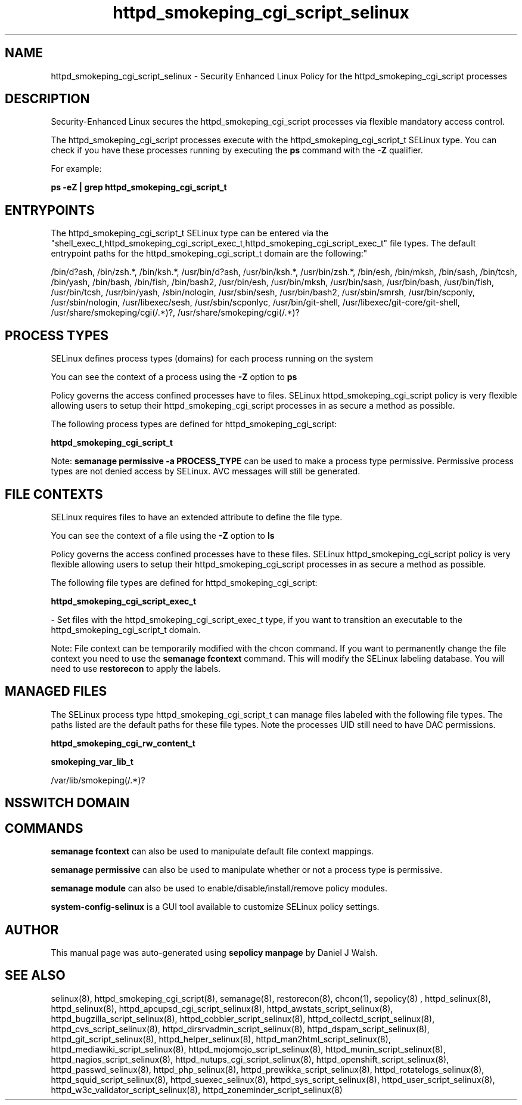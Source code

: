 .TH  "httpd_smokeping_cgi_script_selinux"  "8"  "12-10-19" "httpd_smokeping_cgi_script" "SELinux Policy documentation for httpd_smokeping_cgi_script"
.SH "NAME"
httpd_smokeping_cgi_script_selinux \- Security Enhanced Linux Policy for the httpd_smokeping_cgi_script processes
.SH "DESCRIPTION"

Security-Enhanced Linux secures the httpd_smokeping_cgi_script processes via flexible mandatory access control.

The httpd_smokeping_cgi_script processes execute with the httpd_smokeping_cgi_script_t SELinux type. You can check if you have these processes running by executing the \fBps\fP command with the \fB\-Z\fP qualifier. 

For example:

.B ps -eZ | grep httpd_smokeping_cgi_script_t


.SH "ENTRYPOINTS"

The httpd_smokeping_cgi_script_t SELinux type can be entered via the "shell_exec_t,httpd_smokeping_cgi_script_exec_t,httpd_smokeping_cgi_script_exec_t" file types.  The default entrypoint paths for the httpd_smokeping_cgi_script_t domain are the following:"

/bin/d?ash, /bin/zsh.*, /bin/ksh.*, /usr/bin/d?ash, /usr/bin/ksh.*, /usr/bin/zsh.*, /bin/esh, /bin/mksh, /bin/sash, /bin/tcsh, /bin/yash, /bin/bash, /bin/fish, /bin/bash2, /usr/bin/esh, /usr/bin/mksh, /usr/bin/sash, /usr/bin/bash, /usr/bin/fish, /usr/bin/tcsh, /usr/bin/yash, /sbin/nologin, /usr/sbin/sesh, /usr/bin/bash2, /usr/sbin/smrsh, /usr/bin/scponly, /usr/sbin/nologin, /usr/libexec/sesh, /usr/sbin/scponlyc, /usr/bin/git-shell, /usr/libexec/git-core/git-shell, /usr/share/smokeping/cgi(/.*)?, /usr/share/smokeping/cgi(/.*)?
.SH PROCESS TYPES
SELinux defines process types (domains) for each process running on the system
.PP
You can see the context of a process using the \fB\-Z\fP option to \fBps\bP
.PP
Policy governs the access confined processes have to files. 
SELinux httpd_smokeping_cgi_script policy is very flexible allowing users to setup their httpd_smokeping_cgi_script processes in as secure a method as possible.
.PP 
The following process types are defined for httpd_smokeping_cgi_script:

.EX
.B httpd_smokeping_cgi_script_t 
.EE
.PP
Note: 
.B semanage permissive -a PROCESS_TYPE 
can be used to make a process type permissive. Permissive process types are not denied access by SELinux. AVC messages will still be generated.

.SH FILE CONTEXTS
SELinux requires files to have an extended attribute to define the file type. 
.PP
You can see the context of a file using the \fB\-Z\fP option to \fBls\bP
.PP
Policy governs the access confined processes have to these files. 
SELinux httpd_smokeping_cgi_script policy is very flexible allowing users to setup their httpd_smokeping_cgi_script processes in as secure a method as possible.
.PP 
The following file types are defined for httpd_smokeping_cgi_script:


.EX
.PP
.B httpd_smokeping_cgi_script_exec_t 
.EE

- Set files with the httpd_smokeping_cgi_script_exec_t type, if you want to transition an executable to the httpd_smokeping_cgi_script_t domain.


.PP
Note: File context can be temporarily modified with the chcon command.  If you want to permanently change the file context you need to use the 
.B semanage fcontext 
command.  This will modify the SELinux labeling database.  You will need to use
.B restorecon
to apply the labels.

.SH "MANAGED FILES"

The SELinux process type httpd_smokeping_cgi_script_t can manage files labeled with the following file types.  The paths listed are the default paths for these file types.  Note the processes UID still need to have DAC permissions.

.br
.B httpd_smokeping_cgi_rw_content_t


.br
.B smokeping_var_lib_t

	/var/lib/smokeping(/.*)?
.br

.SH NSSWITCH DOMAIN

.SH "COMMANDS"
.B semanage fcontext
can also be used to manipulate default file context mappings.
.PP
.B semanage permissive
can also be used to manipulate whether or not a process type is permissive.
.PP
.B semanage module
can also be used to enable/disable/install/remove policy modules.

.PP
.B system-config-selinux 
is a GUI tool available to customize SELinux policy settings.

.SH AUTHOR	
This manual page was auto-generated using 
.B "sepolicy manpage"
by Daniel J Walsh.

.SH "SEE ALSO"
selinux(8), httpd_smokeping_cgi_script(8), semanage(8), restorecon(8), chcon(1), sepolicy(8)
, httpd_selinux(8), httpd_selinux(8), httpd_apcupsd_cgi_script_selinux(8), httpd_awstats_script_selinux(8), httpd_bugzilla_script_selinux(8), httpd_cobbler_script_selinux(8), httpd_collectd_script_selinux(8), httpd_cvs_script_selinux(8), httpd_dirsrvadmin_script_selinux(8), httpd_dspam_script_selinux(8), httpd_git_script_selinux(8), httpd_helper_selinux(8), httpd_man2html_script_selinux(8), httpd_mediawiki_script_selinux(8), httpd_mojomojo_script_selinux(8), httpd_munin_script_selinux(8), httpd_nagios_script_selinux(8), httpd_nutups_cgi_script_selinux(8), httpd_openshift_script_selinux(8), httpd_passwd_selinux(8), httpd_php_selinux(8), httpd_prewikka_script_selinux(8), httpd_rotatelogs_selinux(8), httpd_squid_script_selinux(8), httpd_suexec_selinux(8), httpd_sys_script_selinux(8), httpd_user_script_selinux(8), httpd_w3c_validator_script_selinux(8), httpd_zoneminder_script_selinux(8)